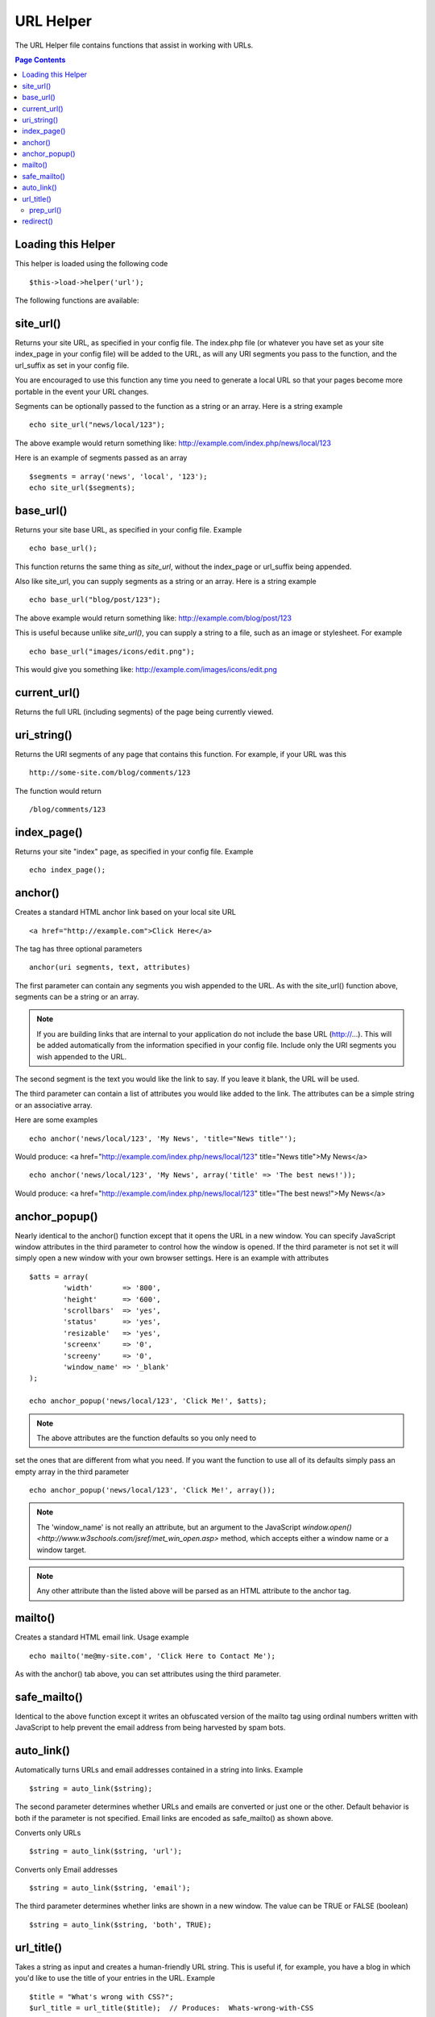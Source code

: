 ##########
URL Helper
##########

The URL Helper file contains functions that assist in working with URLs.

.. contents:: Page Contents

Loading this Helper
===================

This helper is loaded using the following code

::

	$this->load->helper('url');

The following functions are available:

site_url()
==========

Returns your site URL, as specified in your config file. The index.php
file (or whatever you have set as your site index_page in your config
file) will be added to the URL, as will any URI segments you pass to the
function, and the url_suffix as set in your config file.

You are encouraged to use this function any time you need to generate a
local URL so that your pages become more portable in the event your URL
changes.

Segments can be optionally passed to the function as a string or an
array. Here is a string example

::

	echo site_url("news/local/123");

The above example would return something like:
http://example.com/index.php/news/local/123

Here is an example of segments passed as an array

::

	$segments = array('news', 'local', '123');
	echo site_url($segments);

base_url()
===========

Returns your site base URL, as specified in your config file. Example

::

	echo base_url();

This function returns the same thing as `site_url`, without the
index_page or url_suffix being appended.

Also like site_url, you can supply segments as a string or an array.
Here is a string example

::

	echo base_url("blog/post/123");

The above example would return something like:
http://example.com/blog/post/123

This is useful because unlike `site_url()`, you can supply a string to a
file, such as an image or stylesheet. For example

::

	echo base_url("images/icons/edit.png");

This would give you something like:
http://example.com/images/icons/edit.png

current_url()
=============

Returns the full URL (including segments) of the page being currently
viewed.

uri_string()
============

Returns the URI segments of any page that contains this function. For
example, if your URL was this

::

	http://some-site.com/blog/comments/123

The function would return

::

	/blog/comments/123

index_page()
============

Returns your site "index" page, as specified in your config file.
Example

::

	echo index_page();

anchor()
========

Creates a standard HTML anchor link based on your local site URL

::

	<a href="http://example.com">Click Here</a>

The tag has three optional parameters

::

	anchor(uri segments, text, attributes)

The first parameter can contain any segments you wish appended to the
URL. As with the site_url() function above, segments can be a string or
an array.

.. note:: If you are building links that are internal to your application
	do not include the base URL (http://...). This will be added automatically
	from the information specified in your config file. Include only the
	URI segments you wish appended to the URL.

The second segment is the text you would like the link to say. If you
leave it blank, the URL will be used.

The third parameter can contain a list of attributes you would like
added to the link. The attributes can be a simple string or an
associative array.

Here are some examples

::

	echo anchor('news/local/123', 'My News', 'title="News title"');

Would produce: <a href="http://example.com/index.php/news/local/123"
title="News title">My News</a>

::

	echo anchor('news/local/123', 'My News', array('title' => 'The best news!'));

Would produce: <a href="http://example.com/index.php/news/local/123"
title="The best news!">My News</a>

anchor_popup()
==============

Nearly identical to the anchor() function except that it opens the URL
in a new window. You can specify JavaScript window attributes in the
third parameter to control how the window is opened. If the third
parameter is not set it will simply open a new window with your own
browser settings. Here is an example with attributes

::

	$atts = array(
		'width'       => '800',
		'height'      => '600',
		'scrollbars'  => 'yes',
		'status'      => 'yes',
		'resizable'   => 'yes',
		'screenx'     => '0',
		'screeny'     => '0',
		'window_name' => '_blank'
	);

	echo anchor_popup('news/local/123', 'Click Me!', $atts);

.. note:: The above attributes are the function defaults so you only need to
set the ones that are different from what you need. If you want the
function to use all of its defaults simply pass an empty array in the
third parameter

::

	echo anchor_popup('news/local/123', 'Click Me!', array());

.. note:: The 'window_name' is not really an attribute, but an argument to
	the JavaScript `window.open() <http://www.w3schools.com/jsref/met_win_open.asp>`
	method, which accepts either a window name or a window target.

.. note:: Any other attribute than the listed above will be parsed as an
	HTML attribute to the anchor tag.

mailto()
========

Creates a standard HTML email link. Usage example

::

	echo mailto('me@my-site.com', 'Click Here to Contact Me');

As with the anchor() tab above, you can set attributes using the third
parameter.

safe_mailto()
=============

Identical to the above function except it writes an obfuscated version
of the mailto tag using ordinal numbers written with JavaScript to help
prevent the email address from being harvested by spam bots.

auto_link()
===========

Automatically turns URLs and email addresses contained in a string into
links. Example

::

	$string = auto_link($string);

The second parameter determines whether URLs and emails are converted or
just one or the other. Default behavior is both if the parameter is not
specified. Email links are encoded as safe_mailto() as shown above.

Converts only URLs

::

	$string = auto_link($string, 'url');

Converts only Email addresses

::

	$string = auto_link($string, 'email');

The third parameter determines whether links are shown in a new window.
The value can be TRUE or FALSE (boolean)

::

	$string = auto_link($string, 'both', TRUE);

url_title()
===========

Takes a string as input and creates a human-friendly URL string. This is
useful if, for example, you have a blog in which you'd like to use the
title of your entries in the URL. Example

::

	$title = "What's wrong with CSS?";
	$url_title = url_title($title);  // Produces:  Whats-wrong-with-CSS

The second parameter determines the word delimiter. By default dashes
are used. Options are: dash, or underscore

::

	$title = "What's wrong with CSS?";
	$url_title = url_title($title, 'underscore');  // Produces:  Whats_wrong_with_CSS

The third parameter determines whether or not lowercase characters are
forced. By default they are not. Options are boolean TRUE/FALSE

::

	$title = "What's wrong with CSS?";
	$url_title = url_title($title, 'underscore', TRUE);  // Produces:  whats_wrong_with_css

prep_url()
----------

This function will add http:// in the event that a scheme is missing
from a URL. Pass the URL string to the function like this

::

	$url = "example.com";
	$url = prep_url($url);

redirect()
==========

Does a "header redirect" to the URI specified. If you specify the full
site URL that link will be built, but for local links simply providing
the URI segments to the controller you want to direct to will create the
link. The function will build the URL based on your config file values.

The optional second parameter allows you to force a particular redirection
method. The available methods are "location" or "refresh", with location
being faster but less reliable on Windows servers. The default is "auto",
which will attempt to intelligently choose the method based on the server
environment.

The optional third parameter allows you to send a specific HTTP Response
Code - this could be used for example to create 301 redirects for search
engine purposes. The default Response Code is 302. The third parameter is
*only* available with 'location' redirects, and not 'refresh'. Examples::

	if ($logged_in == FALSE)
	{      
		redirect('/login/form/');
	}

	// with 301 redirect
	redirect('/article/13', 'location', 301);

.. note:: In order for this function to work it must be used before anything
	is outputted to the browser since it utilizes server headers.

.. note:: For very fine grained control over headers, you should use the
	`Output Library </libraries/output>` set_header() function.
